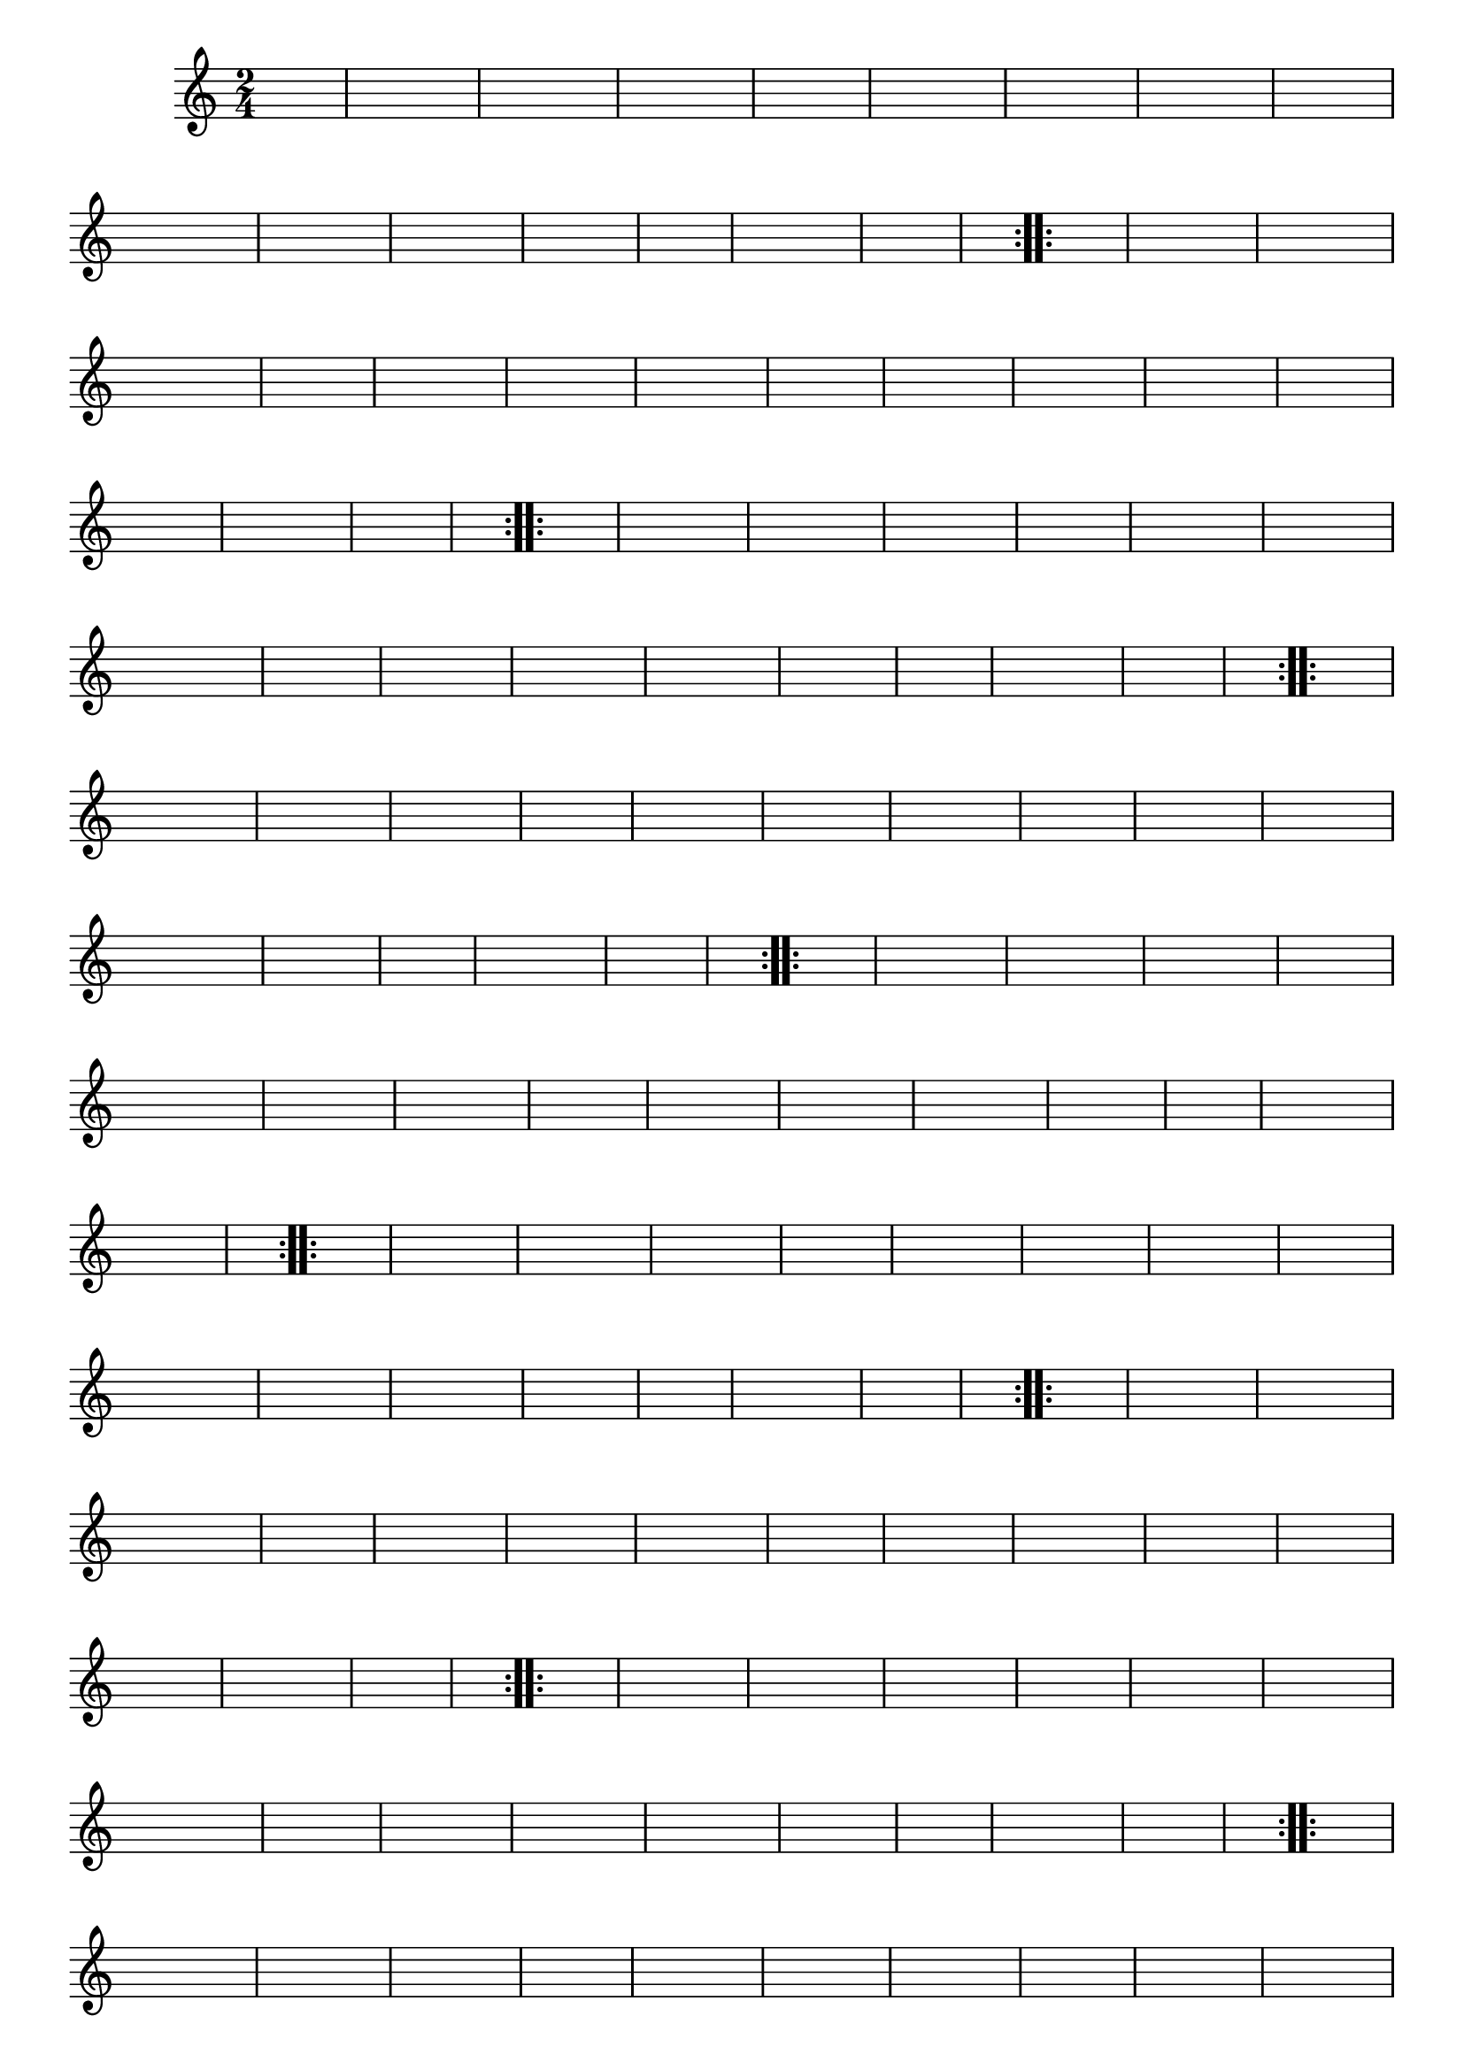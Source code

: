 % -*- coding: utf-8 -*-

\version "2.16.0"

%%#(set-global-staff-size 16)

%\header {title = "Carneirinho carneirao"}

\relative c'{
  \override Staff.TimeSignature #'style = #'()
  \override Score.BarNumber #'transparent = ##t
  \time 2/4
  \key c \major
  \partial 8*2
  \hideNotes
                                % CLARINETE

  \tag #'cl {

    \repeat volta 2 {
      
      c8 e 
      g c g e
      c e g e
      f f f f
      f4 d8 e
      f f a f
      a g a f
      e d c d
      e4 e8 f
      e f g e
      f e d c
      b c d e
      a4 a8 a
      b4. a8
      g f d e
      c4 c c

    }


  }

                                % FLAUTA

  \tag #'fl {

    \repeat volta 2 {
      
      c8 e 
      g c g e
      c e g e
      f f f f
      f4 d8 e
      f f a f
      a g a f
      e d c d
      e4 e8 f
      e f g e
      f e d c
      b c d e
      a4 a8 a
      b4. a8
      g f d e
      c4 c c

    }


  }

                                % OBOÉ

  \tag #'ob {

    \repeat volta 2 {
      
      c8 e 
      g c g e
      c e g e
      f f f f
      f4 d8 e
      f f a f
      a g a f
      e d c d
      e4 e8 f
      e f g e
      f e d c
      b c d e
      a4 a8 a
      b4. a8
      g f d e
      c4 c c

    }


  }

                                % SAX ALTO

  \tag #'saxa {

    \repeat volta 2 {
      
      c8 e 
      g c g e
      c e g e
      f f f f
      f4 d8 e
      f f a f
      a g a f
      e d c d
      e4 e8 f
      e f g e
      f e d c
      b c d e
      a4 a8 a
      b4. a8
      g f d e
      c4 c c

    }


  }

                                % SAX TENOR

  \tag #'saxt {

    \repeat volta 2 {
      
      c8 e 
      g c g e
      c e g e
      f f f f
      f4 d8 e
      f f a f
      a g a f
      e d c d
      e4 e8 f
      e f g e
      f e d c
      b c d e
      a4 a8 a
      b4. a8
      g f d e
      c4 c c

    }


  }

                                % SAX GENES

  \tag #'saxg {

    \repeat volta 2 {
      
      c8 e 
      g c g e
      c e g e
      f f f f
      f4 d8 e
      f f a f
      a g a f
      e d c d
      e4 e8 f
      e f g e
      f e d c
      b c d e
      a4 a8 a
      b4. a8
      g f d e
      c4 c c

    }


  }

                                % TROMPETE

  \tag #'tpt {

    \repeat volta 2 {
      
      c8 e 
      g c g e
      c e g e
      f f f f
      f4 d8 e
      f f a f
      a g a f
      e d c d
      e4 e8 f
      e f g e
      f e d c
      b c d e
      a4 a8 a
      b4. a8
      g f d e
      c4 c c

    }


  }

                                % TROMPA

  \tag #'tpa {

    \repeat volta 2 {
      
      c8 e 
      g c g e
      c e g e
      f f f f
      f4 d8 e
      f f a f
      a g a f
      e d c d
      e4 e8 f
      e f g e
      f e d c
      b c d e
      a4 a8 a
      b4. a8
      g f d e
      c4 c c

    }


  }


                                % TROMPA OP

  \tag #'tpaop {

    \repeat volta 2 {
      
      c8 e 
      g c g e
      c e g e
      f f f f
      f4 d8 e
      f f a f
      a g a f
      e d c d
      e4 e8 f
      e f g e
      f e d c
      b c d e
      a4 a8 a
      b4. a8
      g f d e
      c4 c c

    }


  }

                                % TROMBONE

  \tag #'tbn {
    \clef bass

    \repeat volta 2 {
      
      c8 e 
      g c g e
      c e g e
      f f f f
      f4 d8 e
      f f a f
      a g a f
      e d c d
      e4 e8 f
      e f g e
      f e d c
      b c d e
      a4 a8 a
      b4. a8
      g f d e
      c4 c c

    }


  }

                                % TUBA MIB

  \tag #'tbamib {
    \clef bass

    \repeat volta 2 {
      
      c8 e 
      g c g e
      c e g e
      f f f f
      f4 d8 e
      f f a f
      a g a f
      e d c d
      e4 e8 f
      e f g e
      f e d c
      b c d e
      a4 a8 a
      b4. a8
      g f d e
      c4 c c

    }


  }

                                % TUBA SIB

  \tag #'tbasib {
    \clef bass

    \repeat volta 2 {
      
      c8 e 
      g c g e
      c e g e
      f f f f
      f4 d8 e
      f f a f
      a g a f
      e d c d
      e4 e8 f
      e f g e
      f e d c
      b c d e
      a4 a8 a
      b4. a8
      g f d e
      c4 c c

    }


  }


                                % VIOLA

  \tag #'vla {
    \clef alto

    \repeat volta 2 {
      
      c8 e 
      g c g e
      c e g e
      f f f f
      f4 d8 e
      f f a f
      a g a f
      e d c d
      e4 e8 f
      e f g e
      f e d c
      b c d e
      a4 a8 a
      b4. a8
      g f d e
      c4 c c

    }


  }



                                % FINAL

}

                                %\header {piece = \markup{ \bold Variação \bold 4 - Esta você escreve!}}  


